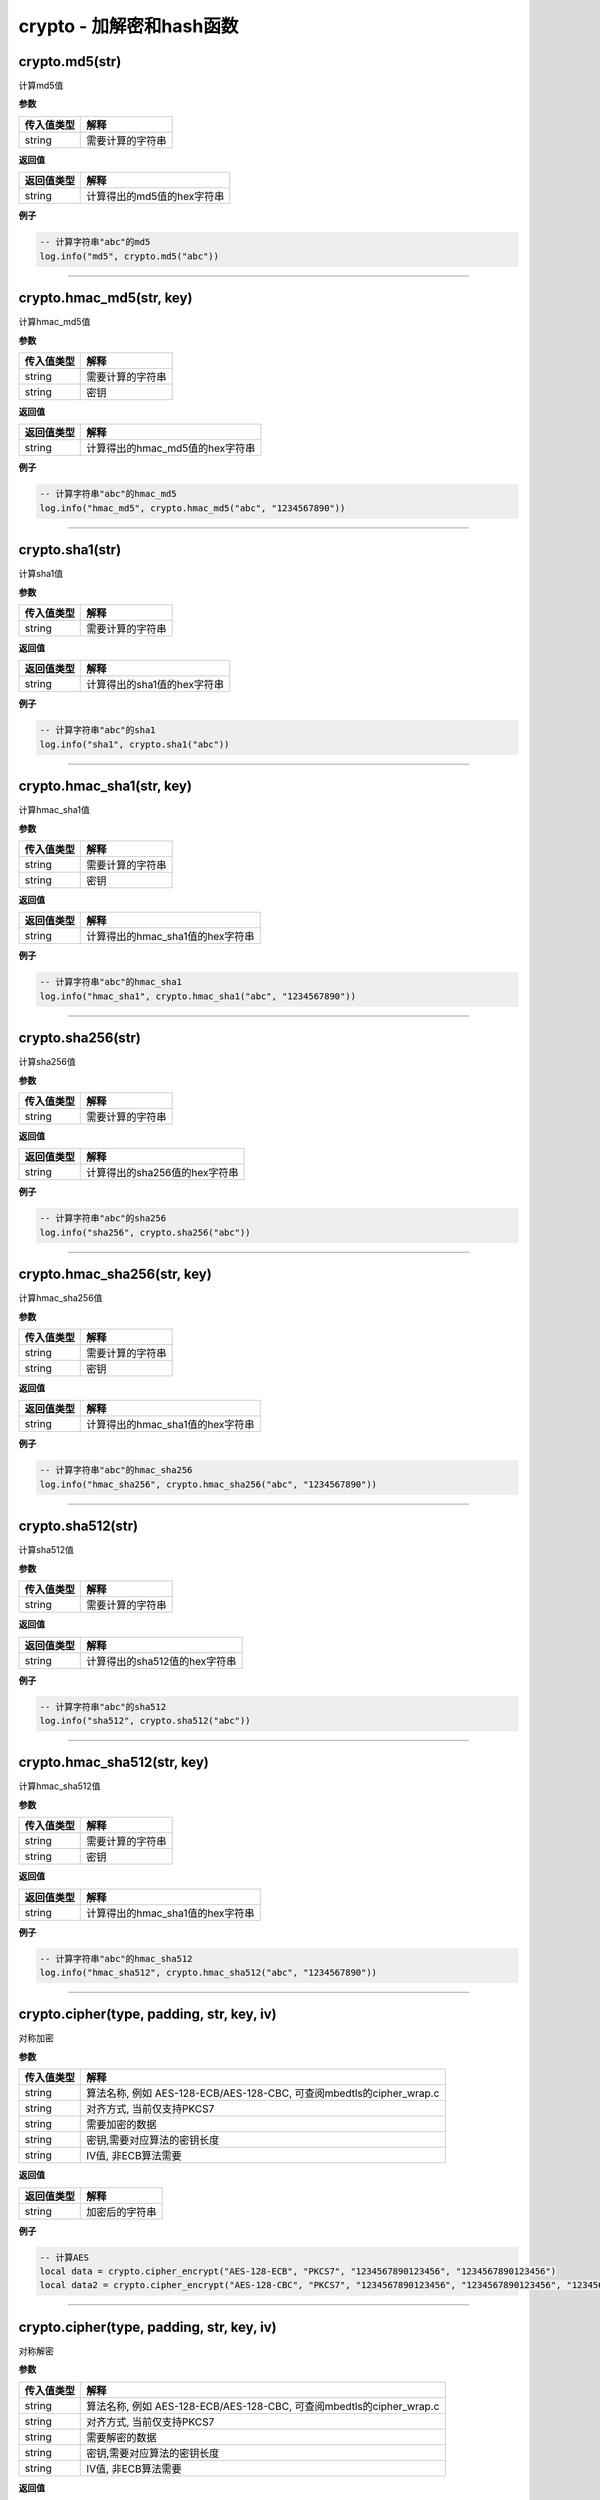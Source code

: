 crypto - 加解密和hash函数
=========================

crypto.md5(str)
---------------

计算md5值

**参数**

========== ================
传入值类型 解释
========== ================
string     需要计算的字符串
========== ================

**返回值**

========== ==========================
返回值类型 解释
========== ==========================
string     计算得出的md5值的hex字符串
========== ==========================

**例子**

.. code:: lua

   -- 计算字符串"abc"的md5
   log.info("md5", crypto.md5("abc"))

--------------

crypto.hmac_md5(str, key)
-------------------------

计算hmac_md5值

**参数**

========== ================
传入值类型 解释
========== ================
string     需要计算的字符串
string     密钥
========== ================

**返回值**

========== ===============================
返回值类型 解释
========== ===============================
string     计算得出的hmac_md5值的hex字符串
========== ===============================

**例子**

.. code:: lua

   -- 计算字符串"abc"的hmac_md5
   log.info("hmac_md5", crypto.hmac_md5("abc", "1234567890"))

--------------

crypto.sha1(str)
----------------

计算sha1值

**参数**

========== ================
传入值类型 解释
========== ================
string     需要计算的字符串
========== ================

**返回值**

========== ===========================
返回值类型 解释
========== ===========================
string     计算得出的sha1值的hex字符串
========== ===========================

**例子**

.. code:: lua

   -- 计算字符串"abc"的sha1
   log.info("sha1", crypto.sha1("abc"))

--------------

crypto.hmac_sha1(str, key)
--------------------------

计算hmac_sha1值

**参数**

========== ================
传入值类型 解释
========== ================
string     需要计算的字符串
string     密钥
========== ================

**返回值**

========== ================================
返回值类型 解释
========== ================================
string     计算得出的hmac_sha1值的hex字符串
========== ================================

**例子**

.. code:: lua

   -- 计算字符串"abc"的hmac_sha1
   log.info("hmac_sha1", crypto.hmac_sha1("abc", "1234567890"))

--------------

crypto.sha256(str)
------------------

计算sha256值

**参数**

========== ================
传入值类型 解释
========== ================
string     需要计算的字符串
========== ================

**返回值**

========== =============================
返回值类型 解释
========== =============================
string     计算得出的sha256值的hex字符串
========== =============================

**例子**

.. code:: lua

   -- 计算字符串"abc"的sha256
   log.info("sha256", crypto.sha256("abc"))

--------------

crypto.hmac_sha256(str, key)
----------------------------

计算hmac_sha256值

**参数**

========== ================
传入值类型 解释
========== ================
string     需要计算的字符串
string     密钥
========== ================

**返回值**

========== ================================
返回值类型 解释
========== ================================
string     计算得出的hmac_sha1值的hex字符串
========== ================================

**例子**

.. code:: lua

   -- 计算字符串"abc"的hmac_sha256
   log.info("hmac_sha256", crypto.hmac_sha256("abc", "1234567890"))

--------------

crypto.sha512(str)
------------------

计算sha512值

**参数**

========== ================
传入值类型 解释
========== ================
string     需要计算的字符串
========== ================

**返回值**

========== =============================
返回值类型 解释
========== =============================
string     计算得出的sha512值的hex字符串
========== =============================

**例子**

.. code:: lua

   -- 计算字符串"abc"的sha512
   log.info("sha512", crypto.sha512("abc"))

--------------

crypto.hmac_sha512(str, key)
----------------------------

计算hmac_sha512值

**参数**

========== ================
传入值类型 解释
========== ================
string     需要计算的字符串
string     密钥
========== ================

**返回值**

========== ================================
返回值类型 解释
========== ================================
string     计算得出的hmac_sha1值的hex字符串
========== ================================

**例子**

.. code:: lua

   -- 计算字符串"abc"的hmac_sha512
   log.info("hmac_sha512", crypto.hmac_sha512("abc", "1234567890"))

--------------

crypto.cipher(type, padding, str, key, iv)
------------------------------------------

对称加密

**参数**

+------------+--------------------------------------------------------+
| 传入值类型 | 解释                                                   |
+============+========================================================+
| string     | 算法名称, 例如 AES-128-ECB/AES-128-CBC,                |
|            | 可查阅mbedtls的cipher_wrap.c                           |
+------------+--------------------------------------------------------+
| string     | 对齐方式, 当前仅支持PKCS7                              |
+------------+--------------------------------------------------------+
| string     | 需要加密的数据                                         |
+------------+--------------------------------------------------------+
| string     | 密钥,需要对应算法的密钥长度                            |
+------------+--------------------------------------------------------+
| string     | IV值, 非ECB算法需要                                    |
+------------+--------------------------------------------------------+

**返回值**

========== ==============
返回值类型 解释
========== ==============
string     加密后的字符串
========== ==============

**例子**

.. code:: lua

   -- 计算AES
   local data = crypto.cipher_encrypt("AES-128-ECB", "PKCS7", "1234567890123456", "1234567890123456")
   local data2 = crypto.cipher_encrypt("AES-128-CBC", "PKCS7", "1234567890123456", "1234567890123456", "1234567890666666")

--------------

.. _crypto.ciphertype-padding-str-key-iv-1:

crypto.cipher(type, padding, str, key, iv)
------------------------------------------

对称解密

**参数**

+------------+--------------------------------------------------------+
| 传入值类型 | 解释                                                   |
+============+========================================================+
| string     | 算法名称, 例如 AES-128-ECB/AES-128-CBC,                |
|            | 可查阅mbedtls的cipher_wrap.c                           |
+------------+--------------------------------------------------------+
| string     | 对齐方式, 当前仅支持PKCS7                              |
+------------+--------------------------------------------------------+
| string     | 需要解密的数据                                         |
+------------+--------------------------------------------------------+
| string     | 密钥,需要对应算法的密钥长度                            |
+------------+--------------------------------------------------------+
| string     | IV值, 非ECB算法需要                                    |
+------------+--------------------------------------------------------+

**返回值**

========== ==============
返回值类型 解释
========== ==============
string     解密后的字符串
========== ==============

**例子**

.. code:: lua

   -- 用AES加密,然后用AES解密
   local data = crypto.cipher_encrypt("AES-128-ECB", "PKCS7", "1234567890123456", "1234567890123456")
   local data2 = crypto.cipher_encrypt("AES-128-ECB", "PKCS7", data, "1234567890123456")
   -- data的hex为 757CCD0CDC5C90EADBEEECF638DD0000
   -- data2的值为 1234567890123456

--------------

crypto.crc16(method, data, poly, initial, finally, inReversem outReverse)
-------------------------------------------------------------------------

计算CRC16

**参数**

========== ==========================
传入值类型 解释
========== ==========================
string     输入模式
string     字符串
int        poly值
int        initial值
int        finally值
int        输入反转,1反转,默认0不反转
int        输入反转,1反转,默认0不反转
========== ==========================

**返回值**

========== =============
返回值类型 解释
========== =============
int        对应的CRC16值
========== =============

**例子**

.. code:: lua

   -- 计算CRC16
   local crc = crypto.crc16("")

--------------

crypto.crc16_modbus(data)
-------------------------

直接计算modbus的crc16值

**参数**

========== ====
传入值类型 解释
========== ====
string     数据
========== ====

**返回值**

========== =============
返回值类型 解释
========== =============
int        对应的CRC16值
========== =============

**例子**

.. code:: lua

   -- 计算CRC16 modbus
   local crc = crypto.crc16_modbus(data)

--------------

crypto.crc32(data)
------------------

计算crc32值

**参数**

========== ====
传入值类型 解释
========== ====
string     数据
========== ====

**返回值**

========== =============
返回值类型 解释
========== =============
int        对应的CRC32值
========== =============

**例子**

.. code:: lua

   -- 计算CRC32
   local crc = crypto.crc32(data)

--------------

crypto.crc8(data)
-----------------

计算crc8值

**参数**

========== ====
传入值类型 解释
========== ====
string     数据
========== ====

**返回值**

========== ============
返回值类型 解释
========== ============
int        对应的CRC8值
========== ============

**例子**

.. code:: lua

   -- 计算CRC8
   local crc = crypto.crc8(data)

--------------
